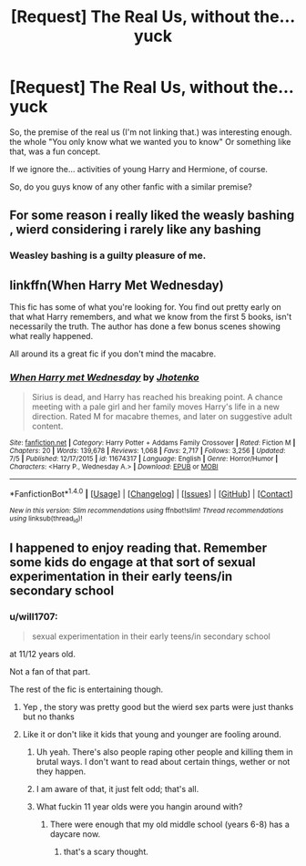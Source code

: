 #+TITLE: [Request] The Real Us, without the... yuck

* [Request] The Real Us, without the... yuck
:PROPERTIES:
:Author: will1707
:Score: 5
:DateUnix: 1474588559.0
:DateShort: 2016-Sep-23
:FlairText: Request
:END:
So, the premise of the real us (I'm not linking that.) was interesting enough. the whole "You only know what we wanted you to know" Or something like that, was a fun concept.

If we ignore the... activities of young Harry and Hermione, of course.

So, do you guys know of any other fanfic with a similar premise?


** For some reason i really liked the weasly bashing , wierd considering i rarely like any bashing
:PROPERTIES:
:Author: MoukaLion
:Score: 2
:DateUnix: 1474663516.0
:DateShort: 2016-Sep-24
:END:

*** Weasley bashing is a guilty pleasure of me.
:PROPERTIES:
:Author: will1707
:Score: 2
:DateUnix: 1474664994.0
:DateShort: 2016-Sep-24
:END:


** linkffn(When Harry Met Wednesday)

This fic has some of what you're looking for. You find out pretty early on that what Harry remembers, and what we know from the first 5 books, isn't necessarily the truth. The author has done a few bonus scenes showing what really happened.

All around its a great fic if you don't mind the macabre.
:PROPERTIES:
:Author: howtopleaseme
:Score: 2
:DateUnix: 1474594077.0
:DateShort: 2016-Sep-23
:END:

*** [[http://www.fanfiction.net/s/11674317/1/][*/When Harry met Wednesday/*]] by [[https://www.fanfiction.net/u/2219521/Jhotenko][/Jhotenko/]]

#+begin_quote
  Sirius is dead, and Harry has reached his breaking point. A chance meeting with a pale girl and her family moves Harry's life in a new direction. Rated M for macabre themes, and later on suggestive adult content.
#+end_quote

^{/Site/: [[http://www.fanfiction.net/][fanfiction.net]] *|* /Category/: Harry Potter + Addams Family Crossover *|* /Rated/: Fiction M *|* /Chapters/: 20 *|* /Words/: 139,678 *|* /Reviews/: 1,068 *|* /Favs/: 2,717 *|* /Follows/: 3,256 *|* /Updated/: 7/5 *|* /Published/: 12/17/2015 *|* /id/: 11674317 *|* /Language/: English *|* /Genre/: Horror/Humor *|* /Characters/: <Harry P., Wednesday A.> *|* /Download/: [[http://www.ff2ebook.com/old/ffn-bot/index.php?id=11674317&source=ff&filetype=epub][EPUB]] or [[http://www.ff2ebook.com/old/ffn-bot/index.php?id=11674317&source=ff&filetype=mobi][MOBI]]}

--------------

*FanfictionBot*^{1.4.0} *|* [[[https://github.com/tusing/reddit-ffn-bot/wiki/Usage][Usage]]] | [[[https://github.com/tusing/reddit-ffn-bot/wiki/Changelog][Changelog]]] | [[[https://github.com/tusing/reddit-ffn-bot/issues/][Issues]]] | [[[https://github.com/tusing/reddit-ffn-bot/][GitHub]]] | [[[https://www.reddit.com/message/compose?to=tusing][Contact]]]

^{/New in this version: Slim recommendations using/ ffnbot!slim! /Thread recommendations using/ linksub(thread_id)!}
:PROPERTIES:
:Author: FanfictionBot
:Score: 1
:DateUnix: 1474594125.0
:DateShort: 2016-Sep-23
:END:


** I happened to enjoy reading that. Remember some kids do engage at that sort of sexual experimentation in their early teens/in secondary school
:PROPERTIES:
:Author: GryffindorTom
:Score: -8
:DateUnix: 1474594773.0
:DateShort: 2016-Sep-23
:END:

*** u/will1707:
#+begin_quote
  sexual experimentation in their early teens/in secondary school
#+end_quote

at 11/12 years old.

Not a fan of that part.

The rest of the fic is entertaining though.
:PROPERTIES:
:Author: will1707
:Score: 11
:DateUnix: 1474594927.0
:DateShort: 2016-Sep-23
:END:

**** Yep , the story was pretty good but the wierd sex parts were just thanks but no thanks
:PROPERTIES:
:Author: MoukaLion
:Score: 2
:DateUnix: 1474664509.0
:DateShort: 2016-Sep-24
:END:


**** Like it or don't like it kids that young and younger are fooling around.
:PROPERTIES:
:Author: Freshenstein
:Score: -7
:DateUnix: 1474600810.0
:DateShort: 2016-Sep-23
:END:

***** Uh yeah. There's also people raping other people and killing them in brutal ways. I don't want to read about certain things, wether or not they happen.
:PROPERTIES:
:Author: Hpfm2
:Score: 11
:DateUnix: 1474640657.0
:DateShort: 2016-Sep-23
:END:


***** I am aware of that, it just felt odd; that's all.
:PROPERTIES:
:Author: will1707
:Score: 9
:DateUnix: 1474601114.0
:DateShort: 2016-Sep-23
:END:


***** What fuckin 11 year olds were you hangin around with?
:PROPERTIES:
:Author: Englishhedgehog13
:Score: 7
:DateUnix: 1474643240.0
:DateShort: 2016-Sep-23
:END:

****** There were enough that my old middle school (years 6-8) has a daycare now.
:PROPERTIES:
:Author: Freshenstein
:Score: -2
:DateUnix: 1474643511.0
:DateShort: 2016-Sep-23
:END:

******* that's a scary thought.
:PROPERTIES:
:Author: sfjoellen
:Score: 1
:DateUnix: 1474727137.0
:DateShort: 2016-Sep-24
:END:
